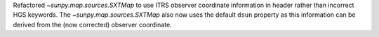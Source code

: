 Refactored `~sunpy.map.sources.SXTMap` to use ITRS observer coordinate information
in header rather than incorrect HGS keywords.
The `~sunpy.map.sources.SXTMap` also now uses the default ``dsun`` property as this
information can be derived from the (now corrected) observer coordinate.
